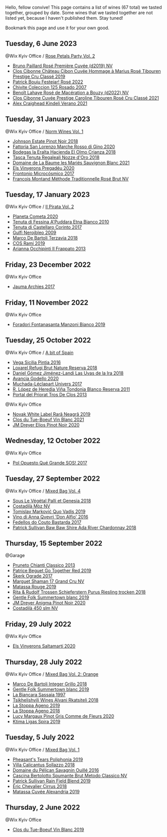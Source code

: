 Hello, fellow convive! This page contains a list of wines (67 total) we tasted together, grouped by date. Some wines that we tasted together are not listed yet, because I haven't published them. Stay tuned!

Bookmark this page and use it for your own good.

** Tuesday,  6 June 2023

**** @Wix Kyiv Office / [[barberry:/posts/2023-06-06-rose][Rose Petals Party Vol. 2]]

- [[barberry:/wines/9131e391-2342-4084-9624-5979b708238d][Bruno Paillard Rosé Première Cuvée (d2019) NV]]
- [[barberry:/wines/4ffde9b6-648c-4e72-8f9f-d3a9ea9ebfb1][Clos Cibonne Château Cibon Cuvée Hommage à Marius Rosé Tibouren Prestige Cru Classé 2019]]
- [[barberry:/wines/80d58398-afa8-4233-bf27-49bd161cfc3e][Patrick Bouju Festejar! Rosé 2022]]
- [[barberry:/wines/424eb112-836b-4d9a-870a-bb3108b0c136][Chivite Coleccion 125 Rosado 2007]]
- [[barberry:/wines/7664a382-e23b-477f-ab93-b4d99433f2ac][Benoît Lahaye Rosé de Macération a Bouzy (d2022) NV]]
- [[barberry:/wines/b94bbe0a-ebf8-4f4a-83bf-5926849e6119][Clos Cibonne Cuvée Prestige Caroline Tibouren Rosé Cru Classé 2021]]
- [[barberry:/wines/36ca12dd-2496-471b-8852-ad8768dc00a6][Alex Craighead Kindeli Verano 2021]]

** Tuesday, 31 January 2023

**** @Wix Kyiv Office / [[barberry:/posts/2023-01-31-norm-wines][Norm Wines Vol. 1]]

- [[barberry:/wines/47a0e9bc-69e9-4149-8f01-a06076e86a31][Johnson Estate Pinot Noir 2018]]
- [[barberry:/wines/74357d28-4b8a-4693-a176-3cf0b8a79a5a][Fattoria San Lorenzo Marche Rosso di Gino 2020]]
- [[barberry:/wines/0356114f-4682-4632-ac80-47152890b9c9][Bodegas la Eralta Hacienda El Olmo Crianza 2018]]
- [[barberry:/wines/e8f282e6-b655-435b-91e3-1966dbde5b25][Tasca Tenuta Regaleali Nozze d'Oro 2018]]
- [[barberry:/wines/80360436-e4f3-41dd-9d8b-06fd0a82f9fb][Domaine de La Baume les Mariés Sauvignon Blanc 2021]]
- [[barberry:/wines/5eb74aa5-d845-4c05-b8ce-e3a26d02dd60][Els Vinyerons Pregadéu 2020]]
- [[barberry:/wines/64290061-6185-4c40-bc35-6ace93d2334c][Frontonio Microcósmico 2017]]
- [[barberry:/wines/b397acc1-bce4-44c8-b231-2456a03e4740][Francois Montand Méthode Traditionnelle Rosé Brut NV]]

** Tuesday, 17 January 2023

**** @Wix Kyiv Office / [[barberry:/posts/2023-01-17-il-pirata][Il Pirata Vol. 2]]

- [[barberry:/wines/bdf1fe84-b9b4-4d39-a4d2-78d6fdefad17][Planeta Cometa 2020]]
- [[barberry:/wines/f29ce812-d84b-48fb-b0bb-c8e85e092719][Tenuta di Fessina A'Puddara Etna Bianco 2010]]
- [[barberry:/wines/aba30227-d546-4ce1-94ac-75fa356f7b19][Tenuta di Castellaro Corinto 2017]]
- [[barberry:/wines/c538c72e-5d57-45a3-ad1f-26c80ad2d32a][Gulfi Nerojbleo 2009]]
- [[barberry:/wines/3811fe0e-abd2-43f1-b405-4133d488b8e7][Marco De Bartoli Terzavia 2018]]
- [[barberry:/wines/bce1234e-d6c3-49f0-8ef3-804ada6a56ec][COS Ramí 2019]]
- [[barberry:/wines/a13d51f1-63b5-45cb-8c57-7d52c261d9ef][Arianna Occhipinti Il Frappato 2013]]

** Friday, 23 December 2022

**** @Wix Kyiv Office

- [[barberry:/wines/85e7c16e-5b10-466f-ac81-f7a76a032867][Jauma Archies 2017]]

** Friday, 11 November 2022

**** @Wix Kyiv Office

- [[barberry:/wines/11a8ed67-b0a6-46fb-a449-835d782e6a0e][Foradori Fontanasanta Manzoni Bianco 2019]]

** Tuesday, 25 October 2022

**** @Wix Kyiv Office / [[barberry:/posts/2022-10-25-a-bit-of-spain][A bit of Spain]]

- [[barberry:/wines/6bccfa7f-66a3-4e5d-8746-cd3580b377bf][Vega Sicilia Pintia 2016]]
- [[barberry:/wines/369320be-e14f-49f3-9d81-f91f826875b7][Loxarel Refugi Brut Nature Reserva 2018]]
- [[barberry:/wines/ab4da1d2-3d62-492a-89ed-94de2744b34e][Daniel Gómez Jiménez-Landi Las Uvas de la Ira 2018]]
- [[barberry:/wines/49656def-0966-4b59-84a7-f7bccb6e73ca][Avancia Godello 2020]]
- [[barberry:/wines/64475375-acb6-4d1b-a019-5dc61b01b1dc][Muchada-Léclapart Univers 2017]]
- [[barberry:/wines/ca7b2b58-fb6d-4110-84f0-aa8b6c7ed3dc][R. López de Heredia Viña Tondonia Blanco Reserva 2011]]
- [[barberry:/wines/695bbc4e-f480-49d6-addd-7cea55afba0a][Portal del Priorat Tros De Clos 2013]]

**** @Wix Kyiv Office

- [[barberry:/wines/48f2d982-1713-4d31-9f30-53d620d84ce7][Novak White Label Rară Neagră 2019]]
- [[barberry:/wines/1cda7dd8-7a61-4aa2-a11d-992095c89a48][Clos du Tue-Boeuf Vin Blanc 2021]]
- [[barberry:/wines/f1137f23-9d0b-4e02-a8dc-aeef990ea592][JM Dreyer Elios Pinot Noir 2020]]

** Wednesday, 12 October 2022

**** @Wix Kyiv Office

- [[barberry:/wines/5370341c-7ad2-4585-98f1-15b790de3840][Pol Opuesto Qué Grande SOS! 2017]]

** Tuesday, 27 September 2022

**** @Wix Kyiv Office / [[barberry:/posts/2022-09-27-mixed-bag][Mixed Bag Vol. 4]]

- [[barberry:/wines/ddff653a-4abb-4715-b2d3-82c7e06171df][Sous Le Végétal Palli et Genesia 2018]]
- [[barberry:/wines/065720da-6456-4df3-9afb-8634b425580e][Costadilà Mòz NV]]
- [[barberry:/wines/1a73439a-6bbe-4621-a76f-567b9d436876][Tomislav Marković Quo Vadis 2019]]
- [[barberry:/wines/2f91824d-cecb-4c83-b755-ac3b70f9936a][Vino di Anna Qvevri 'Don Alfio' 2016]]
- [[barberry:/wines/0707cf77-b985-4c7e-ab45-0286fd86bff2][Fedellos do Couto Bastarda 2017]]
- [[barberry:/wines/c7e09e22-d7a5-4ce2-82ef-7cacb1fb2634][Patrick Sullivan Baw Baw Shire Ada River Chardonnay 2018]]

** Thursday, 15 September 2022

**** @Garage

- [[barberry:/wines/ceaf515d-9fda-46c1-8acc-3da2621ffd19][Pruneto Chianti Classico 2013]]
- [[barberry:/wines/1f7e5557-18aa-4054-a674-9b5f5edfdf19][Patrice Beguet Go Together Red 2019]]
- [[barberry:/wines/a050a3c3-e72d-4b7e-8577-9e32cd850872][Škerk Ograde 2017]]
- [[barberry:/wines/6352bcd9-4da5-4647-81fe-cb393bff3b03][Marguet Shaman 17 Grand Cru NV]]
- [[barberry:/wines/4d3cc054-f510-409b-8278-2b6cdb439b7a][Matassa Rouge 2019]]
- [[barberry:/wines/12d18471-695a-43bb-b31b-08c9c358069f][Rita & Rudolf Trossen Schieferstern Purus Riesling trocken 2018]]
- [[barberry:/wines/930fb85c-691f-4692-8372-30e03660a72a][Gentle Folk Summertown blanc 2019]]
- [[barberry:/wines/2122b911-de3a-467b-ba99-cbdb4204a084][JM Dreyer Anigma Pinot Noir 2020]]
- [[barberry:/wines/fc88aedd-69c9-4b23-97e0-efa6441bea38][Costadilà 450 slm NV]]

** Friday, 29 July 2022

**** @Wix Kyiv Office

- [[barberry:/wines/06e00ed7-1657-47c4-b7c8-33c9c1dcfbcb][Els Vinyerons Saltamartí 2020]]

** Thursday, 28 July 2022

**** @Wix Kyiv Office / [[barberry:/posts/2022-07-28-mixed-bag][Mixed Bag Vol. 2: Orange]]

- [[barberry:/wines/4ec81725-dadc-4a70-b58e-d5a8550b03b8][Marco De Bartoli Integer Grillo 2018]]
- [[barberry:/wines/930fb85c-691f-4692-8372-30e03660a72a][Gentle Folk Summertown blanc 2019]]
- [[barberry:/wines/aff84447-55cc-496b-bf6c-3881e451e0d0][La Biancara Sassaia 1997]]
- [[barberry:/wines/f315c7e4-18d2-4508-ac31-4198302b44aa][Tsikhelishvili Wines Alvani Rkatsiteli 2018]]
- [[barberry:/wines/d760ef98-0e8f-457e-8e0c-d102169fe4bd][La Stoppa Ageno 2019]]
- [[barberry:/wines/300f65a6-f3a7-413d-8e8f-4b06abb5f11d][La Stoppa Ageno 2018]]
- [[barberry:/wines/8bb8fb69-9781-4451-81c7-fa0a592a1a56][Lucy Margaux Pinot Gris Comme de Fleurs 2020]]
- [[barberry:/wines/6d64366b-03ab-40e9-be42-29b47b5ba98a][Ktima Ligas Spira 2019]]

** Tuesday,  5 July 2022

**** @Wix Kyiv Office / [[barberry:/posts/2022-07-05-mixed-bag][Mixed Bag Vol. 1]]

- [[barberry:/wines/ddee2b3f-3dcc-4ae6-9c11-31dea06d5d79][Pheasant's Tears Poliphonia 2019]]
- [[barberry:/wines/9a0906be-1274-4820-918e-faf4bf0ec802][Villa Calicantus Sollazzo 2018]]
- [[barberry:/wines/4c7ebcd8-9f6a-4158-aff7-ac66179a984f][Domaine du Pélican Savagnin Ouillé 2016]]
- [[barberry:/wines/baf18c42-2e67-4108-967a-d540bc105779][Cascina Bertolotto Spumante Brut Metodo Classico NV]]
- [[barberry:/wines/b34b4714-7bf8-4a52-b0e5-1774e035a4ae][Patrick Sullivan Rain Field Blend 2019]]
- [[barberry:/wines/38b023df-8c26-45e1-80f7-6be3f53681cc][Éric Chevalier Cirrus 2018]]
- [[barberry:/wines/44ee0d12-de03-42f2-83f0-502be8bd54b0][Matassa Cuvée Alexandria 2019]]

** Thursday,  2 June 2022

**** @Wix Kyiv Office

- [[barberry:/wines/2b454e2e-09a0-4b48-88d9-36a8f4d759eb][Clos du Tue-Boeuf Vin Blanc 2019]]

